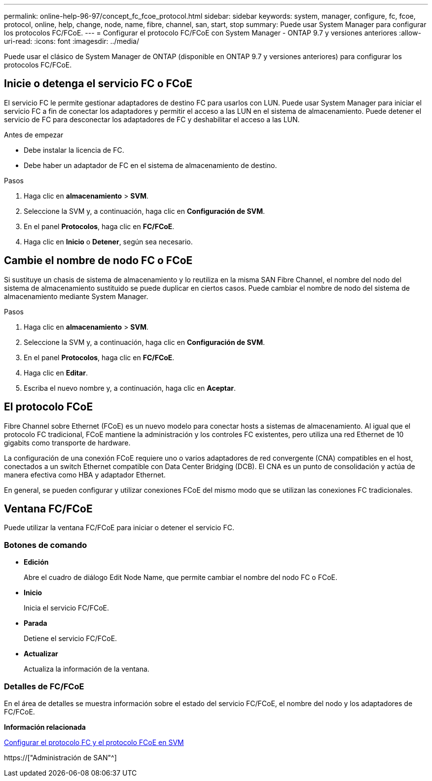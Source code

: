 ---
permalink: online-help-96-97/concept_fc_fcoe_protocol.html 
sidebar: sidebar 
keywords: system, manager, configure, fc, fcoe, protocol, online, help, change, node, name, fibre, channel, san, start, stop 
summary: Puede usar System Manager para configurar los protocolos FC/FCoE. 
---
= Configurar el protocolo FC/FCoE con System Manager - ONTAP 9.7 y versiones anteriores
:allow-uri-read: 
:icons: font
:imagesdir: ../media/


[role="lead"]
Puede usar el clásico de System Manager de ONTAP (disponible en ONTAP 9.7 y versiones anteriores) para configurar los protocolos FC/FCoE.



== Inicie o detenga el servicio FC o FCoE

El servicio FC le permite gestionar adaptadores de destino FC para usarlos con LUN. Puede usar System Manager para iniciar el servicio FC a fin de conectar los adaptadores y permitir el acceso a las LUN en el sistema de almacenamiento. Puede detener el servicio de FC para desconectar los adaptadores de FC y deshabilitar el acceso a las LUN.

.Antes de empezar
* Debe instalar la licencia de FC.
* Debe haber un adaptador de FC en el sistema de almacenamiento de destino.


.Pasos
. Haga clic en *almacenamiento* > *SVM*.
. Seleccione la SVM y, a continuación, haga clic en *Configuración de SVM*.
. En el panel *Protocolos*, haga clic en *FC/FCoE*.
. Haga clic en *Inicio* o *Detener*, según sea necesario.




== Cambie el nombre de nodo FC o FCoE

Si sustituye un chasis de sistema de almacenamiento y lo reutiliza en la misma SAN Fibre Channel, el nombre del nodo del sistema de almacenamiento sustituido se puede duplicar en ciertos casos. Puede cambiar el nombre de nodo del sistema de almacenamiento mediante System Manager.

.Pasos
. Haga clic en *almacenamiento* > *SVM*.
. Seleccione la SVM y, a continuación, haga clic en *Configuración de SVM*.
. En el panel *Protocolos*, haga clic en *FC/FCoE*.
. Haga clic en *Editar*.
. Escriba el nuevo nombre y, a continuación, haga clic en *Aceptar*.




== El protocolo FCoE

Fibre Channel sobre Ethernet (FCoE) es un nuevo modelo para conectar hosts a sistemas de almacenamiento. Al igual que el protocolo FC tradicional, FCoE mantiene la administración y los controles FC existentes, pero utiliza una red Ethernet de 10 gigabits como transporte de hardware.

La configuración de una conexión FCoE requiere uno o varios adaptadores de red convergente (CNA) compatibles en el host, conectados a un switch Ethernet compatible con Data Center Bridging (DCB). El CNA es un punto de consolidación y actúa de manera efectiva como HBA y adaptador Ethernet.

En general, se pueden configurar y utilizar conexiones FCoE del mismo modo que se utilizan las conexiones FC tradicionales.



== Ventana FC/FCoE

Puede utilizar la ventana FC/FCoE para iniciar o detener el servicio FC.



=== Botones de comando

* *Edición*
+
Abre el cuadro de diálogo Edit Node Name, que permite cambiar el nombre del nodo FC o FCoE.

* *Inicio*
+
Inicia el servicio FC/FCoE.

* *Parada*
+
Detiene el servicio FC/FCoE.

* *Actualizar*
+
Actualiza la información de la ventana.





=== Detalles de FC/FCoE

En el área de detalles se muestra información sobre el estado del servicio FC/FCoE, el nombre del nodo y los adaptadores de FC/FCoE.

*Información relacionada*

xref:task_configuring_fc_fcoe_protocol_on_svms.adoc[Configurar el protocolo FC y el protocolo FCoE en SVM]

https://["Administración de SAN"^]
